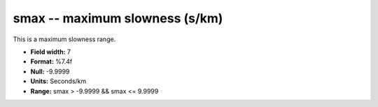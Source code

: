 .. _css3.1-smax_attributes:

**smax** -- maximum slowness (s/km)
-----------------------------------

This is a maximum slowness range.

* **Field width:** 7
* **Format:** %7.4f
* **Null:** -9.9999
* **Units:** Seconds/km
* **Range:** smax > -9.9999 && smax <= 9.9999
